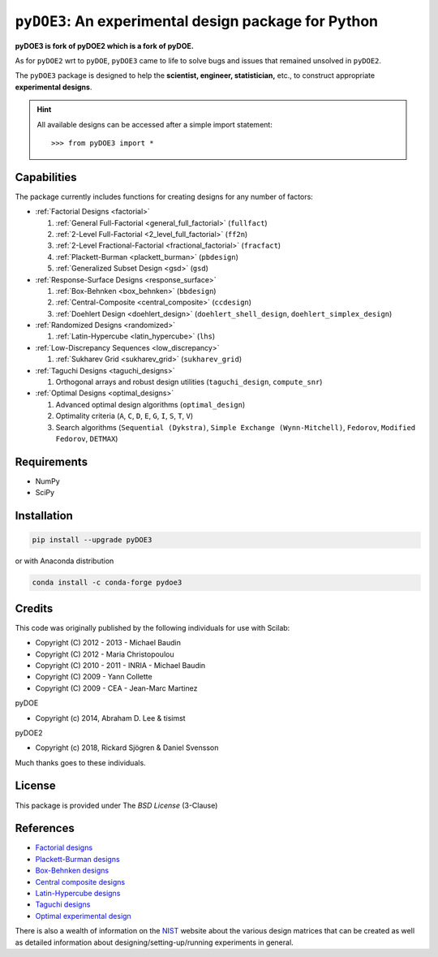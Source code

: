 .. meta::
   :description: Design of experiments for Python
   :keywords: DOE, design of experiments, experimental design,
        optimization, statistics


=====================================================
``pyDOE3``: An experimental design package for Python
=====================================================

**pyDOE3 is fork of pyDOE2 which is a fork of pyDOE.**

As for ``pyDOE2`` wrt to ``pyDOE``, ``pyDOE3`` came to life to solve 
bugs and issues that remained unsolved in ``pyDOE2``.

The ``pyDOE3`` package is designed to help the 
**scientist, engineer, statistician,** etc., to construct appropriate 
**experimental designs**.

.. hint::
   All available designs can be accessed after a simple import statement::

   >>> from pyDOE3 import *

    
Capabilities
============

The package currently includes functions for creating designs for any 
number of factors:

- :ref:`Factorial Designs <factorial>`

  #. :ref:`General Full-Factorial <general_full_factorial>` (``fullfact``)

  #. :ref:`2-Level Full-Factorial <2_level_full_factorial>` (``ff2n``)

  #. :ref:`2-Level Fractional-Factorial <fractional_factorial>` (``fracfact``)

  #. :ref:`Plackett-Burman <plackett_burman>` (``pbdesign``)

  #. :ref:`Generalized Subset Design <gsd>` (``gsd``)

- :ref:`Response-Surface Designs <response_surface>`

  #. :ref:`Box-Behnken <box_behnken>` (``bbdesign``)

  #. :ref:`Central-Composite <central_composite>` (``ccdesign``)

  #. :ref:`Doehlert Design <doehlert_design>` (``doehlert_shell_design``, ``doehlert_simplex_design``)

- :ref:`Randomized Designs <randomized>`

  #. :ref:`Latin-Hypercube <latin_hypercube>` (``lhs``)

- :ref:`Low-Discrepancy Sequences <low_discrepancy>`

  #. :ref:`Sukharev Grid <sukharev_grid>` (``sukharev_grid``)

- :ref:`Taguchi Designs <taguchi_designs>`

  #. Orthogonal arrays and robust design utilities (``taguchi_design``, ``compute_snr``)

- :ref:`Optimal Designs <optimal_designs>`

  #. Advanced optimal design algorithms (``optimal_design``)
  #. Optimality criteria (``A``, ``C``, ``D``, ``E``, ``G``, ``I``, ``S``, ``T``, ``V``)
  #. Search algorithms (``Sequential (Dykstra)``, ``Simple Exchange (Wynn-Mitchell)``, ``Fedorov``, ``Modified Fedorov``, ``DETMAX``)

Requirements
============

- NumPy
- SciPy

.. index:: installation

.. _installing this package:

Installation
============

.. code-block:: sh

   pip install --upgrade pyDOE3

or with Anaconda distribution

.. code-block:: sh

   conda install -c conda-forge pydoe3

Credits
=======

This code was originally published by the following individuals for use with
Scilab:

- Copyright (C) 2012 - 2013 - Michael Baudin
- Copyright (C) 2012 - Maria Christopoulou
- Copyright (C) 2010 - 2011 - INRIA - Michael Baudin
- Copyright (C) 2009 - Yann Collette
- Copyright (C) 2009 - CEA - Jean-Marc Martinez

pyDOE

- Copyright (c) 2014, Abraham D. Lee & tisimst

pyDOE2

- Copyright (c) 2018, Rickard Sjögren & Daniel Svensson

Much thanks goes to these individuals.

License
=======

This package is provided under The *BSD License* (3-Clause)

References
==========

- `Factorial designs`_
- `Plackett-Burman designs`_
- `Box-Behnken designs`_
- `Central composite designs`_
- `Latin-Hypercube designs`_
- `Taguchi designs <https://www.itl.nist.gov/div898/handbook/pri/section5/pri56.htm>`_
- `Optimal experimental design <https://en.wikipedia.org/wiki/Optimal_experimental_design>`_

There is also a wealth of information on the `NIST`_ website about the
various design matrices that can be created as well as detailed information
about designing/setting-up/running experiments in general.

.. _Factorial designs: http://en.wikipedia.org/wiki/Factorial_experiment
.. _Box-Behnken designs: http://en.wikipedia.org/wiki/Box-Behnken_design
.. _Central composite designs: http://en.wikipedia.org/wiki/Central_composite_design
.. _Plackett-Burman designs: http://en.wikipedia.org/wiki/Plackett-Burman_design
.. _Latin-Hypercube designs: http://en.wikipedia.org/wiki/Latin_hypercube_sampling
.. _NIST: http://www.itl.nist.gov/div898/handbook/pri/pri.htm
